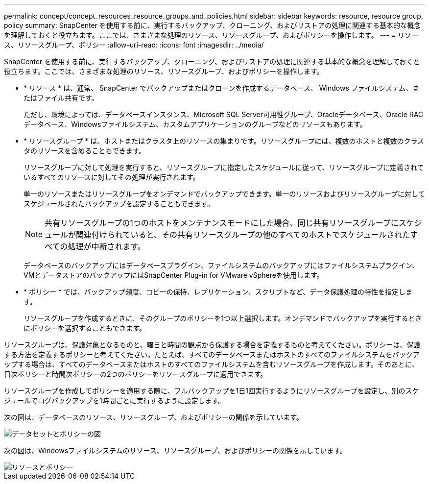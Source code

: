 ---
permalink: concept/concept_resources_resource_groups_and_policies.html 
sidebar: sidebar 
keywords: resource, resource group, policy 
summary: SnapCenter を使用する前に、実行するバックアップ、クローニング、およびリストアの処理に関連する基本的な概念を理解しておくと役立ちます。ここでは、さまざまな処理のリソース、リソースグループ、およびポリシーを操作します。 
---
= リソース、リソースグループ、ポリシー
:allow-uri-read: 
:icons: font
:imagesdir: ../media/


[role="lead"]
SnapCenter を使用する前に、実行するバックアップ、クローニング、およびリストアの処理に関連する基本的な概念を理解しておくと役立ちます。ここでは、さまざまな処理のリソース、リソースグループ、およびポリシーを操作します。

* * リソース * は、通常、 SnapCenter でバックアップまたはクローンを作成するデータベース、 Windows ファイルシステム、またはファイル共有です。
+
ただし、環境によっては、データベースインスタンス、Microsoft SQL Server可用性グループ、Oracleデータベース、Oracle RACデータベース、Windowsファイルシステム、カスタムアプリケーションのグループなどのリソースもあります。

* * リソースグループ * は、ホストまたはクラスタ上のリソースの集まりです。リソースグループには、複数のホストと複数のクラスタのリソースを含めることもできます。
+
リソースグループに対して処理を実行すると、リソースグループに指定したスケジュールに従って、リソースグループに定義されているすべてのリソースに対してその処理が実行されます。

+
単一のリソースまたはリソースグループをオンデマンドでバックアップできます。単一のリソースおよびリソースグループに対してスケジュールされたバックアップを設定することもできます。

+

NOTE: 共有リソースグループの1つのホストをメンテナンスモードにした場合、同じ共有リソースグループにスケジュールが関連付けられていると、その共有リソースグループの他のすべてのホストでスケジュールされたすべての処理が中断されます。

+
データベースのバックアップにはデータベースプラグイン、ファイルシステムのバックアップにはファイルシステムプラグイン、VMとデータストアのバックアップにはSnapCenter Plug-in for VMware vSphereを使用します。

* * ポリシー * では、バックアップ頻度、コピーの保持、レプリケーション、スクリプトなど、データ保護処理の特性を指定します。
+
リソースグループを作成するときに、そのグループのポリシーを1つ以上選択します。オンデマンドでバックアップを実行するときにポリシーを選択することもできます。



リソースグループは、保護対象となるものと、曜日と時間の観点から保護する場合を定義するものと考えてください。ポリシーは、保護する方法を定義するポリシーと考えてください。たとえば、すべてのデータベースまたはホストのすべてのファイルシステムをバックアップする場合は、すべてのデータベースまたはホストのすべてのファイルシステムを含むリソースグループを作成します。そのあとに、日次ポリシーと時間次ポリシーの2つのポリシーをリソースグループに適用できます。

リソースグループを作成してポリシーを適用する際に、フルバックアップを1日1回実行するようにリソースグループを設定し、別のスケジュールでログバックアップを1時間ごとに実行するように設定します。

次の図は、データベースのリソース、リソースグループ、およびポリシーの関係を示しています。

image::../media/datasets_and_policies.gif[データセットとポリシーの図]

次の図は、Windowsファイルシステムのリソース、リソースグループ、およびポリシーの関係を示しています。

image::../media/resources_and_policies_for_wfs.gif[リソースとポリシー]
